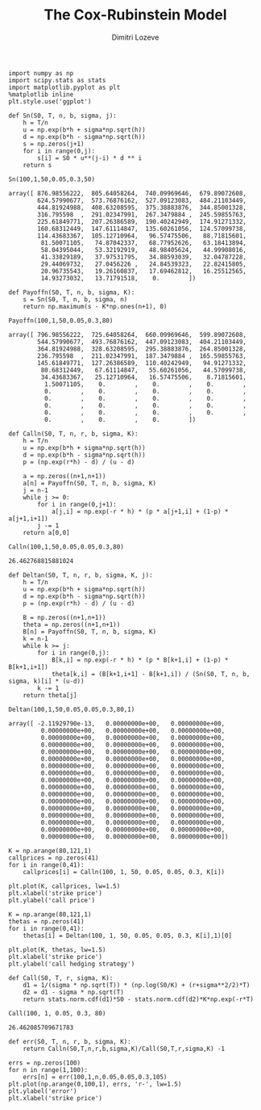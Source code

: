 #+TITLE: The Cox-Rubinstein Model
#+AUTHOR: Dimitri Lozeve
#+EMAIL: dimitri.lozeve@polytechnique.edu

#+PROPERTY: header-args :tangle yes

#+BEGIN_SRC ipython :session :exports both
  import numpy as np
  import scipy.stats as stats
  import matplotlib.pyplot as plt
  %matplotlib inline
  plt.style.use('ggplot')
#+END_SRC

#+RESULTS:

#+BEGIN_SRC ipython :session :exports both
  def Sn(S0, T, n, b, sigma, j):
      h = T/n
      u = np.exp(b*h + sigma*np.sqrt(h))
      d = np.exp(b*h - sigma*np.sqrt(h))
      s = np.zeros(j+1)
      for i in range(0,j):
          s[i] = S0 * u**(j-i) * d ** i
      return s
#+END_SRC

#+RESULTS:

#+BEGIN_SRC ipython :session  :exports both
  Sn(100,1,50,0.05,0.3,50)
#+END_SRC

#+RESULTS:
#+begin_example
array([ 876.98556222,  805.64058264,  740.09969646,  679.89072608,
        624.57990677,  573.76876162,  527.09123083,  484.21103449,
        444.81924988,  408.63208595,  375.38883876,  344.85001328,
        316.795598  ,  291.02347991,  267.3479884 ,  245.59855763,
        225.61849771,  207.26386589,  190.40242949,  174.91271332,
        160.68312449,  147.61114847,  135.60261056,  124.57099738,
        114.43683367,  105.12710964,   96.57475506,   88.71815601,
         81.50071105,   74.87042337,   68.77952626,   63.18413894,
         58.04395044,   53.32192919,   48.98405624,   44.99908016,
         41.33829189,   37.97531795,   34.88593039,   32.04787228,
         29.44069732,   27.0456226 ,   24.84539323,   22.82415805,
         20.96735543,   19.26160837,   17.69462812,   16.25512565,
         14.93273032,   13.71791518,    0.        ])
#+end_example


#+BEGIN_SRC ipython :session  :exports both
  def Payoffn(S0, T, n, b, sigma, K):
      s = Sn(S0, T, n, b, sigma, n)
      return np.maximum(s - K*np.ones(n+1), 0)
#+END_SRC

#+RESULTS:

#+BEGIN_SRC ipython :session  :exports both
  Payoffn(100,1,50,0.05,0.3,80)
#+END_SRC

#+RESULTS:
#+begin_example
array([ 796.98556222,  725.64058264,  660.09969646,  599.89072608,
        544.57990677,  493.76876162,  447.09123083,  404.21103449,
        364.81924988,  328.63208595,  295.38883876,  264.85001328,
        236.795598  ,  211.02347991,  187.3479884 ,  165.59855763,
        145.61849771,  127.26386589,  110.40242949,   94.91271332,
         80.68312449,   67.61114847,   55.60261056,   44.57099738,
         34.43683367,   25.12710964,   16.57475506,    8.71815601,
          1.50071105,    0.        ,    0.        ,    0.        ,
          0.        ,    0.        ,    0.        ,    0.        ,
          0.        ,    0.        ,    0.        ,    0.        ,
          0.        ,    0.        ,    0.        ,    0.        ,
          0.        ,    0.        ,    0.        ,    0.        ,
          0.        ,    0.        ,    0.        ])
#+end_example

#+BEGIN_SRC ipython :session  :exports both
  def Calln(S0, T, n, r, b, sigma, K):
      h = T/n
      u = np.exp(b*h + sigma*np.sqrt(h))
      d = np.exp(b*h - sigma*np.sqrt(h))
      p = (np.exp(r*h) - d) / (u - d)

      a = np.zeros((n+1,n+1))
      a[n] = Payoffn(S0, T, n, b, sigma, K)
      j = n-1
      while j >= 0:
          for i in range(0,j+1):
              a[j,i] = np.exp(-r * h) * (p * a[j+1,i] + (1-p) * a[j+1,i+1])
          j -= 1
      return a[0,0]
#+END_SRC

#+RESULTS:

#+BEGIN_SRC ipython :session  :exports both
  Calln(100,1,50,0.05,0.05,0.3,80)
#+END_SRC

#+RESULTS:
: 26.462768815881024

#+BEGIN_SRC ipython :session  :exports both
  def Deltan(S0, T, n, r, b, sigma, K, j):
      h = T/n
      u = np.exp(b*h + sigma*np.sqrt(h))
      d = np.exp(b*h - sigma*np.sqrt(h))
      p = (np.exp(r*h) - d) / (u - d)

      B = np.zeros((n+1,n+1))
      theta = np.zeros((n+1,n+1))
      B[n] = Payoffn(S0, T, n, b, sigma, K)
      k = n-1
      while k >= j:
          for i in range(0,j):
              B[k,i] = np.exp(-r * h) * (p * B[k+1,i] + (1-p) * B[k+1,i+1])
              theta[k,i] = (B[k+1,i+1] - B[k+1,i]) / (Sn(S0, T, n, b, sigma, k)[i] * (u-d))
          k -= 1
      return theta[j]
#+END_SRC

#+RESULTS:

#+BEGIN_SRC ipython :session  :exports both
  Deltan(100,1,50,0.05,0.05,0.3,80,1)
#+END_SRC

#+RESULTS:
#+begin_example
array([ -2.11929790e-13,   0.00000000e+00,   0.00000000e+00,
         0.00000000e+00,   0.00000000e+00,   0.00000000e+00,
         0.00000000e+00,   0.00000000e+00,   0.00000000e+00,
         0.00000000e+00,   0.00000000e+00,   0.00000000e+00,
         0.00000000e+00,   0.00000000e+00,   0.00000000e+00,
         0.00000000e+00,   0.00000000e+00,   0.00000000e+00,
         0.00000000e+00,   0.00000000e+00,   0.00000000e+00,
         0.00000000e+00,   0.00000000e+00,   0.00000000e+00,
         0.00000000e+00,   0.00000000e+00,   0.00000000e+00,
         0.00000000e+00,   0.00000000e+00,   0.00000000e+00,
         0.00000000e+00,   0.00000000e+00,   0.00000000e+00,
         0.00000000e+00,   0.00000000e+00,   0.00000000e+00,
         0.00000000e+00,   0.00000000e+00,   0.00000000e+00,
         0.00000000e+00,   0.00000000e+00,   0.00000000e+00,
         0.00000000e+00,   0.00000000e+00,   0.00000000e+00,
         0.00000000e+00,   0.00000000e+00,   0.00000000e+00,
         0.00000000e+00,   0.00000000e+00,   0.00000000e+00])
#+end_example


#+BEGIN_SRC ipython :session :file /home/dimitri/cours/3A/MAP552/CPS/CPS1/callprices.png :exports both
  K = np.arange(80,121,1)
  callprices = np.zeros(41)
  for i in range(0,41):
      callprices[i] = Calln(100, 1, 50, 0.05, 0.05, 0.3, K[i])

  plt.plot(K, callprices, lw=1.5)
  plt.xlabel('strike price')
  plt.ylabel('call price')
#+END_SRC

#+RESULTS:
[[file:/home/dimitri/cours/3A/MAP552/CPS/CPS1/callprices.png]]

#+BEGIN_SRC ipython :session :file /home/dimitri/cours/3A/MAP552/CPS/CPS1/hedging.png :exports both
  K = np.arange(80,121,1)
  thetas = np.zeros(41)
  for i in range(0,41):
      thetas[i] = Deltan(100, 1, 50, 0.05, 0.05, 0.3, K[i],1)[0]
      
  plt.plot(K, thetas, lw=1.5)
  plt.xlabel('strike price')
  plt.ylabel('call hedging strategy')
#+END_SRC

#+RESULTS:
[[file:/home/dimitri/cours/3A/MAP552/CPS/CPS1/hedging.png]]


#+BEGIN_SRC ipython :session  :exports both
  def Call(S0, T, r, sigma, K):
      d1 = 1/(sigma * np.sqrt(T)) * (np.log(S0/K) + (r+sigma**2/2)*T)
      d2 = d1 - sigma * np.sqrt(T)
      return stats.norm.cdf(d1)*S0 - stats.norm.cdf(d2)*K*np.exp(-r*T)
#+END_SRC

#+RESULTS:

#+BEGIN_SRC ipython :session  :exports both
  Call(100, 1, 0.05, 0.3, 80)
#+END_SRC

#+RESULTS:
: 26.462085709671783

#+BEGIN_SRC ipython :session  :exports both
  def err(S0, T, n, r, b, sigma, K):
      return Calln(S0,T,n,r,b,sigma,K)/Call(S0,T,r,sigma,K) -1
#+END_SRC

#+RESULTS:

#+BEGIN_SRC ipython :session :file /home/dimitri/cours/3A/MAP552/CPS/CPS1/error.png :exports both
  errs = np.zeros(100)
  for n in range(1,100):
      errs[n] = err(100,1,n,0.05,0.05,0.3,105)
  plt.plot(np.arange(0,100,1), errs, 'r-', lw=1.5)
  plt.ylabel('error')
  plt.xlabel('strike price')
#+END_SRC

#+RESULTS:
[[file:/home/dimitri/cours/3A/MAP552/CPS/CPS1/error.png]]

